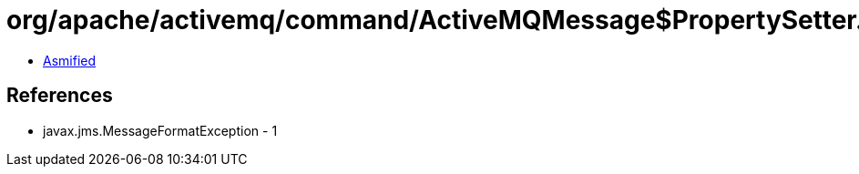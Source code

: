 = org/apache/activemq/command/ActiveMQMessage$PropertySetter.class

 - link:ActiveMQMessage$PropertySetter-asmified.java[Asmified]

== References

 - javax.jms.MessageFormatException - 1
